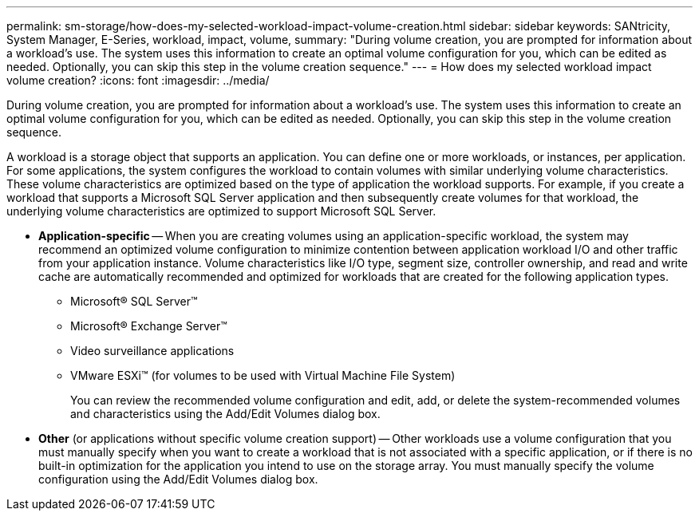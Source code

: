 ---
permalink: sm-storage/how-does-my-selected-workload-impact-volume-creation.html
sidebar: sidebar
keywords: SANtricity, System Manager, E-Series, workload, impact, volume,
summary: "During volume creation, you are prompted for information about a workload’s use. The system uses this information to create an optimal volume configuration for you, which can be edited as needed. Optionally, you can skip this step in the volume creation sequence."
---
= How does my selected workload impact volume creation?
:icons: font
:imagesdir: ../media/

[.lead]
During volume creation, you are prompted for information about a workload's use. The system uses this information to create an optimal volume configuration for you, which can be edited as needed. Optionally, you can skip this step in the volume creation sequence.

A workload is a storage object that supports an application. You can define one or more workloads, or instances, per application. For some applications, the system configures the workload to contain volumes with similar underlying volume characteristics. These volume characteristics are optimized based on the type of application the workload supports. For example, if you create a workload that supports a Microsoft SQL Server application and then subsequently create volumes for that workload, the underlying volume characteristics are optimized to support Microsoft SQL Server.

* *Application-specific* -- When you are creating volumes using an application-specific workload, the system may recommend an optimized volume configuration to minimize contention between application workload I/O and other traffic from your application instance. Volume characteristics like I/O type, segment size, controller ownership, and read and write cache are automatically recommended and optimized for workloads that are created for the following application types.

 ** Microsoft® SQL Server™
 ** Microsoft® Exchange Server™
 ** Video surveillance applications
 ** VMware ESXi™ (for volumes to be used with Virtual Machine File System)
+
You can review the recommended volume configuration and edit, add, or delete the system-recommended volumes and characteristics using the Add/Edit Volumes dialog box.

* *Other* (or applications without specific volume creation support) -- Other workloads use a volume configuration that you must manually specify when you want to create a workload that is not associated with a specific application, or if there is no built-in optimization for the application you intend to use on the storage array. You must manually specify the volume configuration using the Add/Edit Volumes dialog box.
